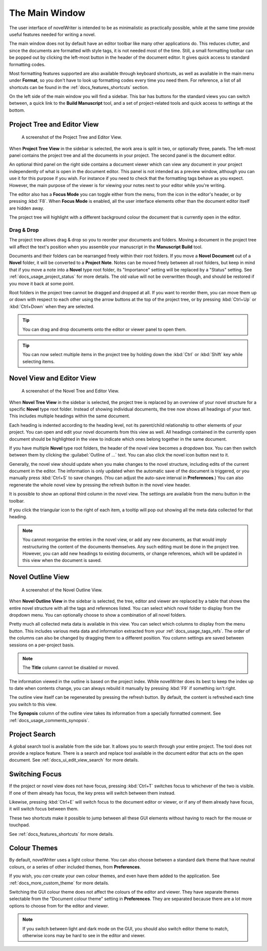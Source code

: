 .. _docs_ui_main:

***************
The Main Window
***************

The user interface of novelWriter is intended to be as minimalistic as practically possible, while
at the same time provide useful features needed for writing a novel.

The main window does not by default have an editor toolbar like many other applications do. This
reduces clutter, and since the documents are formatted with style tags, it is not needed most of
the time. Still, a small formatting toolbar can be popped out by clicking the left-most button in
the header of the document editor. It gives quick access to standard formatting codes.

Most formatting features supported are also available through keyboard shortcuts, as well as
available in the main menu under **Format**, so you don't have to look up formatting codes every
time you need them. For reference, a list of all shortcuts can be found in the
:ref:`docs_features_shortcuts` section.

On the left side of the main window you will find a sidebar. This bar has buttons for the standard
views you can switch between, a quick link to the **Build Manuscript** tool, and a set of
project-related tools and quick access to settings at the bottom.


Project Tree and Editor View
============================

.. figure:: images/fig_project_tree_view.png

   A screenshot of the Project Tree and Editor View.

When **Project Tree View** in the sidebar is selected, the work area is split in two, or
optionally three, panels. The left-most panel contains the project tree and all the documents in
your project. The second panel is the document editor.

An optional third panel on the right side contains a document viewer which can view any document in
your project independently of what is open in the document editor. This panel is not intended as a
preview window, although you can use it for this purpose if you wish. For instance if you need to
check that the formatting tags behave as you expect. However, the main purpose of the viewer is for
viewing your notes next to your editor while you're writing.

The editor also has a **Focus Mode** you can toggle either from the menu, from the icon in the
editor's header, or by pressing :kbd:`F8`. When **Focus Mode** is enabled, all the user interface
elements other than the document editor itself are hidden away.

The project tree will highlight with a different background colour the document that is currently
open in the editor.


Drag & Drop
-----------

The project tree allows drag & drop so you to reorder your documents and folders. Moving a document
in the project tree will affect the text's position when you assemble your manuscript in the
**Manuscript Build** tool.

Documents and their folders can be rearranged freely within their root folders. If you move a
**Novel Document** out of a **Novel** folder, it will be converted to a **Project Note**. Notes can
be moved freely between all root folders, but keep in mind that if you move a note into a **Novel**
type root folder, its "Importance" setting will be replaced by a "Status" setting. See
:ref:`docs_usage_project_status` for more details. The old value will not be overwritten though,
and should be restored if you move it back at some point.

Root folders in the project tree cannot be dragged and dropped at all. If you want to reorder them,
you can move them up or down with respect to each other using the arrow buttons at the top of the
project tree, or by pressing :kbd:`Ctrl+Up` or :kbd:`Ctrl+Down` when they are selected.

.. tip::

   You can drag and drop documents onto the editor or viewer panel to open them.

   .. versionadded:: 2.6

.. tip::

   You can now select multiple items in the project tree by holding down the :kbd:`Ctrl` or
   :kbd:`Shift` key while selecting items.

   .. versionadded:: 2.2


.. _docs_ui_main_novel:

Novel View and Editor View
==========================

.. figure:: images/fig_novel_tree_view.png

   A screenshot of the Novel Tree and Editor View.

When **Novel Tree View** in the sidebar is selected, the project tree is replaced by an overview of
your novel structure for a specific **Novel** type root folder. Instead of showing individual
documents, the tree now shows all headings of your text. This includes multiple headings within the
same document.

Each heading is indented according to the heading level, not its parent/child relationship to other
elements of your project. You can open and edit your novel documents from this view as well. All
headings contained in the currently open document should be highlighted in the view to indicate
which ones belong together in the same document.

If you have multiple **Novel** type root folders, the header of the novel view becomes a dropdown
box. You can then switch between them by clicking the :guilabel:`Outline of ...` text. You can also
click the novel icon button next to it.

Generally, the novel view should update when you make changes to the novel structure, including
edits of the current document in the editor. The information is only updated when the automatic
save of the document is triggered, or you manually press :kbd:`Ctrl+S` to save changes. (You can
adjust the auto-save interval in **Preferences**.) You can also regenerate the whole novel view by
pressing the refresh button in the novel view header.

It is possible to show an optional third column in the novel view. The settings are available from
the menu button in the toolbar.

If you click the triangular icon to the right of each item, a tooltip will pop out showing all the
meta data collected for that heading.

.. note::

   You cannot reorganise the entries in the novel view, or add any new documents, as that would
   imply restructuring the content of the documents themselves. Any such editing must be done in
   the project tree. However, you can add new headings to existing documents, or change references,
   which will be updated in this view when the document is saved.


.. _docs_ui_main_outline:

Novel Outline View
==================

.. figure:: images/fig_outline_view.png

   A screenshot of the Novel Outline View.

When **Novel Outline View** in the sidebar is selected, the tree, editor and viewer are replaced by
a table that shows the entire novel structure with all the tags and references listed. You can
select which novel folder to display from the dropdown menu. You can optionally choose to show a
combination of all novel folders.

Pretty much all collected meta data is available in this view. You can select which columns to
display from the menu button. This includes various meta data and information extracted from your
:ref:`docs_usage_tags_refs`. The order of the columns can also be changed by dragging them to a
different position. You column settings are saved between sessions on a per-project basis.

.. note::

   The **Title** column cannot be disabled or moved.

The information viewed in the outline is based on the project index. While novelWriter does its
best to keep the index up to date when contents change, you can always rebuild it manually by
pressing :kbd:`F9` if something isn't right.

The outline view itself can be regenerated by pressing the refresh button. By default, the content
is refreshed each time you switch to this view.

The **Synopsis** column of the outline view takes its information from a specially formatted
comment. See :ref:`docs_usage_comments_synopsis`.


Project Search
==============

A global search tool is available from the side bar. It allows you to search through your entire
project. The tool does not provide a replace feature. There is a search and replace tool available
in the document editor that acts on the open document. See :ref:`docs_ui_edit_view_search` for more
details.

.. versionadded:: 2.4


Switching Focus
===============

If the project or novel view does not have focus, pressing :kbd:`Ctrl+T` switches focus to
whichever of the two is visible. If one of them already has focus, the key press will switch
between them instead.

Likewise, pressing :kbd:`Ctrl+E` will switch focus to the document editor or viewer, or if any of
them already have focus, it will switch focus between them.

These two shortcuts make it possible to jump between all these GUI elements without having to reach
for the mouse or touchpad.

See :ref:`docs_features_shortcuts` for more details.


Colour Themes
=============

By default, novelWriter uses a light colour theme. You can also choose between a standard dark
theme that have neutral colours, or a series of other included themes, from **Preferences**. 

If you wish, you *can* create your own colour themes, and even have them added to the application.
See :ref:`docs_more_custom_theme` for more details.

Switching the GUI colour theme does not affect the colours of the editor and viewer. They have
separate themes selectable from the "Document colour theme" setting in **Preferences**. They are
separated because there are a lot more options to choose from for the editor and viewer.

.. note::

   If you switch between light and dark mode on the GUI, you should also switch editor theme to
   match, otherwise icons may be hard to see in the editor and viewer.
